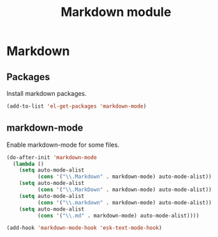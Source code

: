 #+TITLE: Markdown module

* Markdown
** Packages

   Install markdown packages.

   #+begin_src emacs-lisp
     (add-to-list 'el-get-packages 'markdown-mode)
   #+end_src

** markdown-mode

   Enable markdown-mode for some files.

   #+begin_src emacs-lisp
     (do-after-init 'markdown-mode
       (lambda ()
         (setq auto-mode-alist
               (cons '("\\.Markdown" . markdown-mode) auto-mode-alist))
         (setq auto-mode-alist
               (cons '("\\.MarkDown" . markdown-mode) auto-mode-alist))
         (setq auto-mode-alist
               (cons '("\\.markdown" . markdown-mode) auto-mode-alist))
         (setq auto-mode-alist
               (cons '("\\.md" . markdown-mode) auto-mode-alist))))

     (add-hook 'markdown-mode-hook 'esk-text-mode-hook)
   #+end_src
